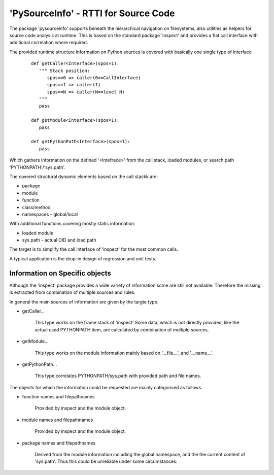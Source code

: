 'PySourceInfo' - RTTI for Source Code
*************************************

The package 'pysourceinfo' supports beneath the hierarchical 
navigation on filesystems, also utilities as helpers for 
source code analysis at runtime. 
This is based on the standard package 'inspect' and provides a 
flat call interface with additional correlation where required.

The provided runtime structure information on Python sources is 
covered with basically one single type of interface
  ::

    def getCaller<Interface>(spos=1):
       """ Stack position: 
          spos==0 => caller(0==CallInterface) 
          spos==1 => caller(1) 
          spos==N => caller(N==level N) 
       """
       pass

    def getModule<Interface>(spos=1):
       pass

    def getPythonPath<Interface>(spos=1):
       pass

Which gathers information on the defined '<Intefrace>' from
the call stack, loaded modules, or search path 'PYTHONPATH'/'sys.path'.

The covered structural dynamic elements based on the call stackk are:

* package

* module

* function

* class/method

* namespaces - global/local

With additional functions covering mostly static information: 

* loaded module

* sys.path - actual OID and load path

The target is to simplify the call interface of 'inspect' for the most
common calls.

A typical application is the drop-in design of regression and 
unit tests.


Information on Specific objects
^^^^^^^^^^^^^^^^^^^^^^^^^^^^^^^
 
Although the 'inspect' package provides a wide variety of information 
some are still not available.
Therefore the missing is extracted from combination of multiple sources
and rules.

In general the main sources of information are given by the
targte type.

* getCaller...

    This type works on the frame stack of 'inspect'
    Some data, which is not directly provided, like
    the actual used PYTHONPATH item, are calculated
    by combination of multiple sources.

* getModule...

    This type works on the module information mainly
    based on '__file__', and '__name__'.

* getPythonPath...

    This type correlates PYTHONPATH/sys.path with
    provided path and file names.

The objects for which the information could be requested are
mainly categorised as follows.

* function names and filepathnames

    Provided by inspect and the module object.

* module names and filepathnames

    Provided by inspect and the module object.
 
* package names and filepathnames

    Derived from the module information including
    the global namespace, and the the current content
    of 'sys.path'. Thus this could be unreliable under
    some circumstances. 


